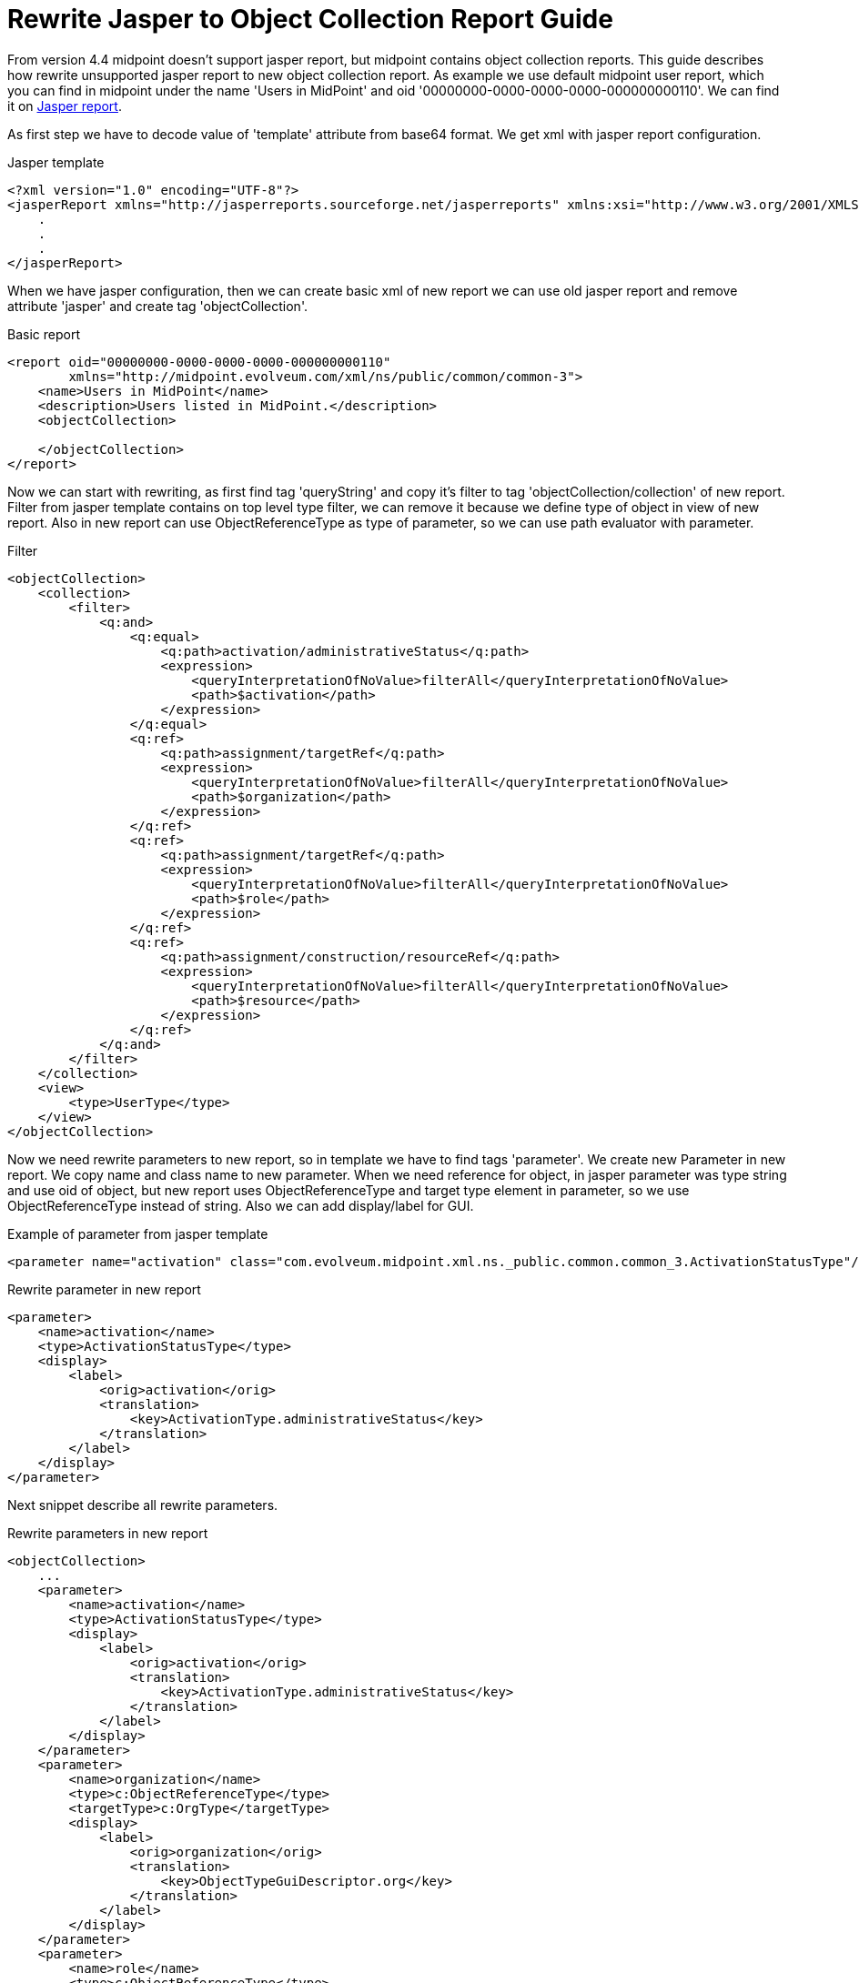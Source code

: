 = Rewrite Jasper to Object Collection Report Guide
:page-since: "4.4"

From version 4.4 midpoint doesn't support jasper report, but midpoint contains object collection reports. This guide describes how rewrite unsupported jasper report to new object collection report.
As example we use default midpoint user report, which you can find in midpoint under the name 'Users in MidPoint' and oid '00000000-0000-0000-0000-000000000110'. We can find it on link:https://github.com/Evolveum/midpoint/blob/support-4.0/gui/admin-gui/src/main/resources/initial-objects/110-report-user-list.xml[Jasper report].

As first step we have to decode value of 'template' attribute from base64 format. We get xml with jasper report configuration.

.Jasper template
[source,xml]
----
<?xml version="1.0" encoding="UTF-8"?>
<jasperReport xmlns="http://jasperreports.sourceforge.net/jasperreports" xmlns:xsi="http://www.w3.org/2001/XMLSchema-instance" xsi:schemaLocation="http://jasperreports.sourceforge.net/jasperreports http://jasperreports.sourceforge.net/xsd/jasperreport.xsd" name="reportUserList" pageWidth="1120" pageHeight="595" orientation="Landscape" whenNoDataType="AllSectionsNoDetail" columnWidth="1080" leftMargin="20" rightMargin="20" topMargin="30" bottomMargin="30" uuid="67e465c5-46ea-40d2-bea0-469c6cf38937">
    .
    .
    .
</jasperReport>
----

When we have jasper configuration, then we can create basic xml of new report we can use old jasper report and remove attribute 'jasper' and create tag 'objectCollection'.

.Basic report
[source,xml]
----
<report oid="00000000-0000-0000-0000-000000000110"
        xmlns="http://midpoint.evolveum.com/xml/ns/public/common/common-3">
    <name>Users in MidPoint</name>
    <description>Users listed in MidPoint.</description>
    <objectCollection>

    </objectCollection>
</report>
----

Now we can start with rewriting, as first find tag 'queryString' and copy it's filter to tag 'objectCollection/collection' of new report. Filter from jasper template contains on top level type filter, we can remove it because we define type of object in view of new report. Also in new report can use ObjectReferenceType as type of parameter, so we can use path evaluator with parameter.

.Filter
[source,xml]
----
<objectCollection>
    <collection>
        <filter>
            <q:and>
                <q:equal>
                    <q:path>activation/administrativeStatus</q:path>
                    <expression>
                        <queryInterpretationOfNoValue>filterAll</queryInterpretationOfNoValue>
                        <path>$activation</path>
                    </expression>
                </q:equal>
                <q:ref>
                    <q:path>assignment/targetRef</q:path>
                    <expression>
                        <queryInterpretationOfNoValue>filterAll</queryInterpretationOfNoValue>
                        <path>$organization</path>
                    </expression>
                </q:ref>
                <q:ref>
                    <q:path>assignment/targetRef</q:path>
                    <expression>
                        <queryInterpretationOfNoValue>filterAll</queryInterpretationOfNoValue>
                        <path>$role</path>
                    </expression>
                </q:ref>
                <q:ref>
                    <q:path>assignment/construction/resourceRef</q:path>
                    <expression>
                        <queryInterpretationOfNoValue>filterAll</queryInterpretationOfNoValue>
                        <path>$resource</path>
                    </expression>
                </q:ref>
            </q:and>
        </filter>
    </collection>
    <view>
        <type>UserType</type>
    </view>
</objectCollection>
----

Now we need rewrite parameters to new report, so in template we have to find tags 'parameter'. We create new Parameter in new report. We copy name and class name to new parameter. When we need reference for object, in jasper parameter was type string and use oid of object, but new report uses ObjectReferenceType and target type element in parameter, so we use ObjectReferenceType instead of string. Also we can add display/label for GUI.

.Example of parameter from jasper template
[source,xml]
----
<parameter name="activation" class="com.evolveum.midpoint.xml.ns._public.common.common_3.ActivationStatusType"/>
----

.Rewrite parameter in new report
[source,xml]
----
<parameter>
    <name>activation</name>
    <type>ActivationStatusType</type>
    <display>
        <label>
            <orig>activation</orig>
            <translation>
                <key>ActivationType.administrativeStatus</key>
            </translation>
        </label>
    </display>
</parameter>
----

Next snippet describe all rewrite parameters.

.Rewrite parameters in new report
[source,xml]
----
<objectCollection>
    ...
    <parameter>
        <name>activation</name>
        <type>ActivationStatusType</type>
        <display>
            <label>
                <orig>activation</orig>
                <translation>
                    <key>ActivationType.administrativeStatus</key>
                </translation>
            </label>
        </display>
    </parameter>
    <parameter>
        <name>organization</name>
        <type>c:ObjectReferenceType</type>
        <targetType>c:OrgType</targetType>
        <display>
            <label>
                <orig>organization</orig>
                <translation>
                    <key>ObjectTypeGuiDescriptor.org</key>
                </translation>
            </label>
        </display>
    </parameter>
    <parameter>
        <name>role</name>
        <type>c:ObjectReferenceType</type>
        <targetType>c:RoleType</targetType>
        <display>
            <label>
                <orig>role</orig>
                <translation>
                    <key>ObjectTypeGuiDescriptor.role</key>
                </translation>
            </label>
        </display>
    </parameter>
    <parameter>
        <name>resource</name>
        <type>c:ObjectReferenceType</type>
        <targetType>c:ResourceType</targetType>
        <display>
            <label>
                <orig>resource</orig>
                <translation>
                    <key>ObjectTypeGuiDescriptor.resource</key>
                </translation>
            </label>
        </display>
    </parameter>
</objectCollection>
----

As last thing we need rewrite columns, so we have to find tag 'textField' and in it we see 'textFieldExpression'. When column describe attribute of object, then we define path for column, it is easier. Every column can have label, which is shown in header of column, or midpoint uses attribute name base on path.

.Columns from jasper template
[source,xml]
----
<textField isStretchWithOverflow="true" isBlankWhenNull="true">
    <reportElement x="0" y="0" width="280" height="20" uuid="3c668eee-cd3e-4697-afe3-edb7894525cc"/>
    <textFieldExpression><![CDATA[$F{name}]]></textFieldExpression>
</textField>
----

.Columns in new report
[source,xml]
----
<column>
    <name>nameColumn</name>
    <path>name</path>
</column>
----

Jasper template can contain complicated columns, when we need define expression for column. We find tag 'componentElement' in jasper template. We find element 'subDataset' in subtags and use definition for this subDataset in expression of new column configuration.

.Columns in new report
[source,xml]
----
<componentElement>
    <reportElement x="560" y="0" width="140" height="19" uuid="42a7f01f-358a-4a0d-a6aa-4c9c093be3c6"/>
    <jr:list xmlns:jr="http://jasperreports.sourceforge.net/jasperreports/components" xsi:schemaLocation="http://jasperreports.sourceforge.net/jasperreports/components http://jasperreports.sourceforge.net/xsd/components.xsd" printOrder="Horizontal">
        <datasetRun subDataset="rolesDataset" uuid="300586d6-0f32-4af9-b27f-ab99167501d5">
            <parametersMapExpression><![CDATA[new HashMap($P{REPORT_PARAMETERS_MAP})]]></parametersMapExpression>
            <datasetParameter name="assignment">
                <datasetParameterExpression><![CDATA[$F{assignment}]]></datasetParameterExpression>
            </datasetParameter>
            <connectionExpression><![CDATA[$P{REPORT_CONNECTION}]]></connectionExpression>
        </datasetRun>
        <jr:listContents height="18" width="140">
            <textField isStretchWithOverflow="true" isBlankWhenNull="true">
                <reportElement x="0" y="0" width="140" height="18" uuid="61dc940e-1df4-473d-a1f5-c21df666e8a1"/>
                <textFieldExpression><![CDATA[$F{name}]]></textFieldExpression>
            </textField>
        </jr:listContents>
    </jr:list>
</componentElement>
----

.Definition of subDataset
[source,xml]
----
<subDataset name="rolesDataset" uuid="659d3fba-d03d-43bc-8dcd-502d03443ebe">
	<parameter name="assignment" class="java.util.List"/>
    <queryString language="mql">
		<![CDATA[<code>if (assignment != null){report.resolveRoles(assignment)}</code>]]>
	</queryString>
	<field name="name" class="java.lang.String"/>
</subDataset>
----

In expression we get roles as in definition of subDataset. Next we can show multivalue attribute, so we create list of names of roles.

.Column in new report
[source,xml]
----
<column>
    <name>roleColumn</name>
    <path>assignment</path>
    <display>
        <label>Role</label>
    </display>
    <export>
        <expression>
            <script>
                <code>
                    if (input != null){
                        roles = report.resolveRoles(input);
                        if (roles.isEmpty()) {
                            return null;
                        }
                        list = new ArrayList();
                        for (role in roles) {
                            list.add(role.getName());
                        }
                        return list;
                    }
                </code>
            </script>
        </expression>
    </export>
    <previousColumn>activationColumn</previousColumn>
</column>
----

Next snippet shown all new columns.

.Columns in new report
[source,xml]
----
<view>
    <column>
        <name>nameColumn</name>
        <path>name</path>
    </column>
    <column>
        <name>fullNameColumn</name>
        <path>fullName</path>
        <previousColumn>nameColumn</previousColumn>
    </column>
    <column>
        <name>activationColumn</name>
        <path>activation/administrativeStatus</path>
        <previousColumn>fullNameColumn</previousColumn>
    </column>
    <column>
        <name>roleColumn</name>
        <path>assignment</path>
        <display>
            <label>Role</label>
        </display>
        <export>
            <expression>
                <script>
                    <code>
                        if (input != null){
                            roles = report.resolveRoles(input);
                            if (roles.isEmpty()) {
                                return null;
                            }
                            list = new ArrayList();
                            for (role in roles) {
                                list.add(role.getName());
                            }
                            return list;
                        }
                    </code>
                </script>
            </expression>
        </export>
        <previousColumn>activationColumn</previousColumn>
    </column>
    <column>
        <name>orgColumn</name>
        <path>assignment</path>
        <display>
            <label>Organization</label>
        </display>
        <export>
            <expression>
                <script>
                    <code>
                        if (input != null){
                            orgs = report.resolveOrgs(input);
                            if (orgs.isEmpty()) {
                                return null;
                            }
                            list = new ArrayList();
                            for (org in orgs) {
                                list.add(org.getName());
                            }
                            return list;
                        }
                    </code>
                </script>
            </expression>
        </export>
        <previousColumn>roleColumn</previousColumn>
    </column>
    <column>
        <name>accountColumn</name>
        <path>linkRef</path>
        <display>
            <label>Account</label>
        </display>
        <export>
            <expression>
                <script>
                    <code>
                        import com.evolveum.midpoint.schema.SelectorOptions;
                        import com.evolveum.midpoint.schema.GetOperationOptions;
                        import com.evolveum.midpoint.xml.ns._public.common.common_3.ShadowType;

                        if (input != null){
                            list = new ArrayList();
                            for (linkRef in input){
                                shadow = midpoint.getObject(ShadowType.class, linkRef.getOid(),
                                SelectorOptions.createCollection(GetOperationOptions.createNoFetch().resolveNames(true)));
                                list.add(shadow.getName().getOrig() + "(Resource: " + shadow.getResourceRef().getTargetName()?.getOrig() + ")");
                            }
                            return list;
                        }
                    </code>
                </script>
            </expression>
        </export>
        <previousColumn>orgColumn</previousColumn>
    </column>
    <type>UserType</type>
</view>
----

We can see new complete report on
link:https://github.com/Evolveum/midpoint/blob/master/gui/admin-gui/src/main/resources/initial-objects/110-report-user-list.xml[User list report]